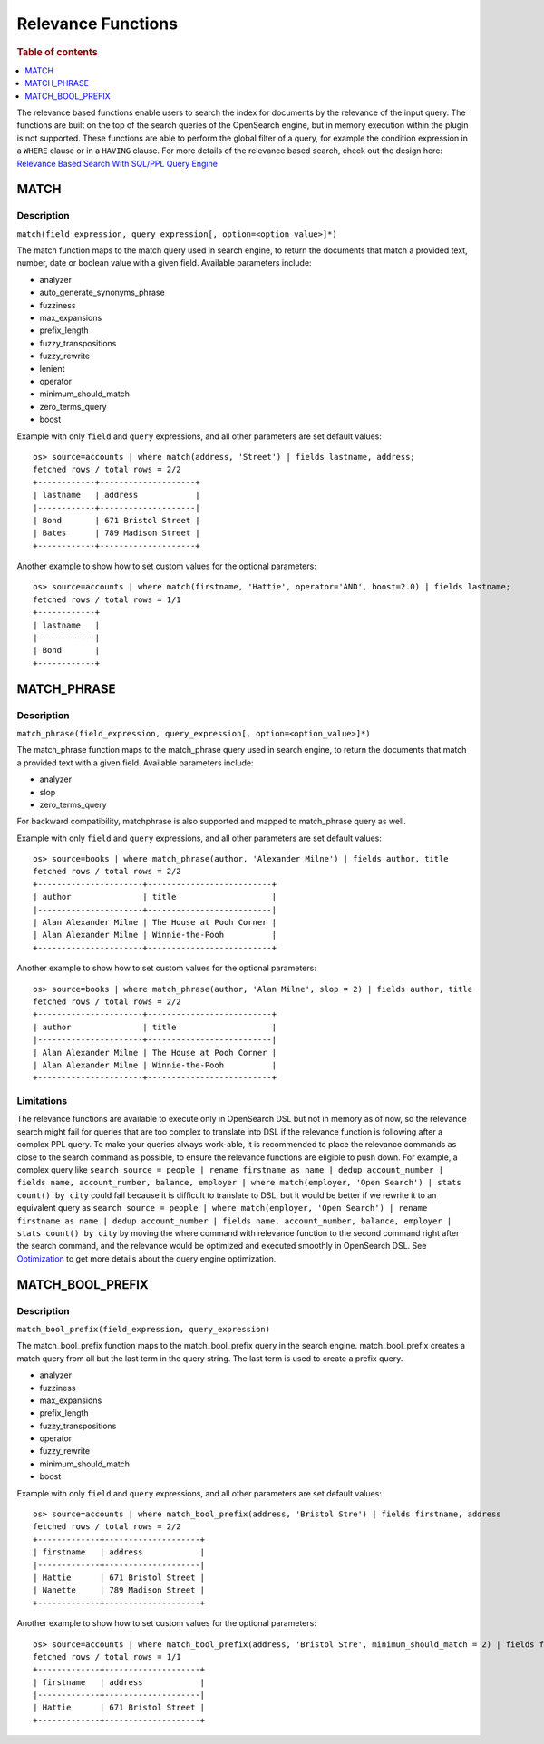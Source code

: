 ===================
Relevance Functions
===================

.. rubric:: Table of contents

.. contents::
   :local:
   :depth: 1

The relevance based functions enable users to search the index for documents by the relevance of the input query. The functions are built on the top of the search queries of the OpenSearch engine, but in memory execution within the plugin is not supported. These functions are able to perform the global filter of a query, for example the condition expression in a ``WHERE`` clause or in a ``HAVING`` clause. For more details of the relevance based search, check out the design here: `Relevance Based Search With SQL/PPL Query Engine <https://github.com/opensearch-project/sql/issues/182>`_

MATCH
-----

Description
>>>>>>>>>>>

``match(field_expression, query_expression[, option=<option_value>]*)``

The match function maps to the match query used in search engine, to return the documents that match a provided text, number, date or boolean value with a given field. Available parameters include:

- analyzer
- auto_generate_synonyms_phrase
- fuzziness
- max_expansions
- prefix_length
- fuzzy_transpositions
- fuzzy_rewrite
- lenient
- operator
- minimum_should_match
- zero_terms_query
- boost

Example with only ``field`` and ``query`` expressions, and all other parameters are set default values::

    os> source=accounts | where match(address, 'Street') | fields lastname, address;
    fetched rows / total rows = 2/2
    +------------+--------------------+
    | lastname   | address            |
    |------------+--------------------|
    | Bond       | 671 Bristol Street |
    | Bates      | 789 Madison Street |
    +------------+--------------------+



Another example to show how to set custom values for the optional parameters::

    os> source=accounts | where match(firstname, 'Hattie', operator='AND', boost=2.0) | fields lastname;
    fetched rows / total rows = 1/1
    +------------+
    | lastname   |
    |------------|
    | Bond       |
    +------------+

MATCH_PHRASE
-----

Description
>>>>>>>>>>>

``match_phrase(field_expression, query_expression[, option=<option_value>]*)``

The match_phrase function maps to the match_phrase query used in search engine, to return the documents that match a provided text with a given field. Available parameters include:

- analyzer
- slop
- zero_terms_query

For backward compatibility, matchphrase is also supported and mapped to match_phrase query as well.

Example with only ``field`` and ``query`` expressions, and all other parameters are set default values::

    os> source=books | where match_phrase(author, 'Alexander Milne') | fields author, title
    fetched rows / total rows = 2/2
    +----------------------+--------------------------+
    | author               | title                    |
    |----------------------+--------------------------|
    | Alan Alexander Milne | The House at Pooh Corner |
    | Alan Alexander Milne | Winnie-the-Pooh          |
    +----------------------+--------------------------+



Another example to show how to set custom values for the optional parameters::

    os> source=books | where match_phrase(author, 'Alan Milne', slop = 2) | fields author, title
    fetched rows / total rows = 2/2
    +----------------------+--------------------------+
    | author               | title                    |
    |----------------------+--------------------------|
    | Alan Alexander Milne | The House at Pooh Corner |
    | Alan Alexander Milne | Winnie-the-Pooh          |
    +----------------------+--------------------------+

Limitations
>>>>>>>>>>>

The relevance functions are available to execute only in OpenSearch DSL but not in memory as of now, so the relevance search might fail for queries that are too complex to translate into DSL if the relevance function is following after a complex PPL query. To make your queries always work-able, it is recommended to place the relevance commands as close to the search command as possible, to ensure the relevance functions are eligible to push down. For example, a complex query like ``search source = people | rename firstname as name | dedup account_number | fields name, account_number, balance, employer | where match(employer, 'Open Search') | stats count() by city`` could fail because it is difficult to translate to DSL, but it would be better if we rewrite it to an equivalent query as ``search source = people | where match(employer, 'Open Search') | rename firstname as name | dedup account_number | fields name, account_number, balance, employer | stats count() by city`` by moving the where command with relevance function to the second command right after the search command, and the relevance would be optimized and executed smoothly in OpenSearch DSL. See `Optimization <../../optimization/optimization.rst>`_ to get more details about the query engine optimization.


MATCH_BOOL_PREFIX
-----

Description
>>>>>>>>>>>

``match_bool_prefix(field_expression, query_expression)``

The match_bool_prefix function maps to the match_bool_prefix query in the search engine. match_bool_prefix creates a match query from all but the last term in the query string. The last term is used to create a prefix query.

- analyzer
- fuzziness
- max_expansions
- prefix_length
- fuzzy_transpositions
- operator
- fuzzy_rewrite
- minimum_should_match
- boost

Example with only ``field`` and ``query`` expressions, and all other parameters are set default values::

    os> source=accounts | where match_bool_prefix(address, 'Bristol Stre') | fields firstname, address
    fetched rows / total rows = 2/2
    +-------------+--------------------+
    | firstname   | address            |
    |-------------+--------------------|
    | Hattie      | 671 Bristol Street |
    | Nanette     | 789 Madison Street |
    +-------------+--------------------+

Another example to show how to set custom values for the optional parameters::

    os> source=accounts | where match_bool_prefix(address, 'Bristol Stre', minimum_should_match = 2) | fields firstname, address
    fetched rows / total rows = 1/1
    +-------------+--------------------+
    | firstname   | address            |
    |-------------+--------------------|
    | Hattie      | 671 Bristol Street |
    +-------------+--------------------+